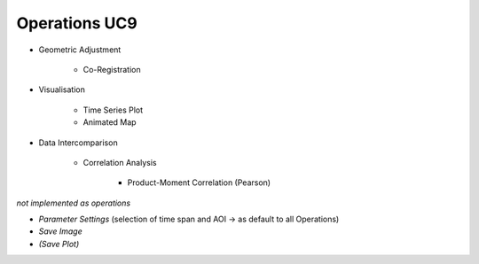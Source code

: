 Operations UC9 
==============

- Geometric Adjustment

	- Co-Registration
	
- Visualisation

	- Time Series Plot 
	- Animated Map

	
- Data Intercomparison
		
	- Correlation Analysis
	
		- Product-Moment Correlation (Pearson) 




*not implemented as operations*

- *Parameter Settings* (selection of time span and AOI -> as default to all Operations)
- *Save Image*
- *(Save Plot)*

